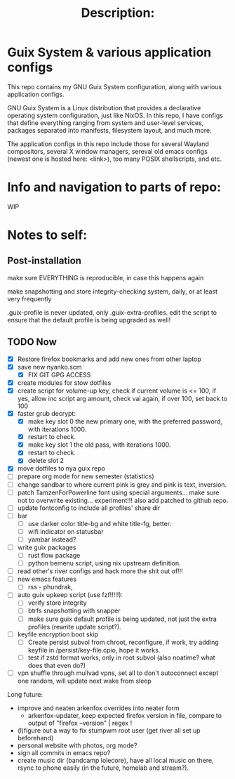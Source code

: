 # -*- eval: (variable-pitch-mode 0); -*-

#+TITLE: Description:

* Guix System & various application configs

This repo contains my GNU Guix System configuration, along with various application configs. 

GNU Guix System is a Linux distribution that provides a declarative operating system configuration, just like NixOS. In this repo, I have configs that define everything ranging from system and user-level services, packages separated into manifests, filesystem layout, and much more.

The application configs in this repo include those for several Wayland compositors, several X window managers, sereval old emacs configs (newest one is hosted here: <link>), too many POSIX shellscripts, and etc.

* Info and navigation to parts of repo:

WIP

* Notes to self:

** Post-installation

make sure EVERYTHING is reproducible, in case this happens again

make snapshotting and store integrity-checking system, daily, or at least very frequently

.guix-profile is never updated, only .guix-extra-profiles. edit the script to ensure that the default profile is being upgraded as well!

** TODO Now

- [X] Restore firefox bookmarks and add new ones from other laptop
- [X] save new nyanko.scm
  - [X] FIX GIT GPG ACCESS
- [X] create modules for stow dotfiles
- [X] create script for volume-up key, check if current volume is <= 100, if yes, allow inc script arg amount, check val again, if over 100, set back to 100
- [X] faster grub decrypt:
  - [X] make key slot 0 the new primary one, with the preferred password, with iterations 1000.
  - [X] restart to check.
  - [X] make key slot 1 the old pass, with iterations 1000.
  - [X] restart to check.
  - [X] delete slot 2
- [X] move dotfiles to nya guix repo
- [ ] prepare org mode for new semester (statistics)
- [ ] change sandbar to where current pink is grey and pink is text, inversion.
- [ ] patch TamzenForPowerline font using special arguments... make sure not to overwrite existing... experiment!!! also add patched to github repo.
- [ ] update fontconfig to include all profiles' share dir
- [ ] bar
  - [ ] use darker color title-bg and white title-fg, better.
  - [ ] wifi indicator on statusbar
  - [ ] yambar instead?
- [ ] write guix packages
  - [ ] rust flow package
  - [ ] python bemenu script, using nix upstream definition.
- [ ] read other's river configs and hack more the shit out of!!!
- [ ] new emacs features
  - [ ] rss - phundrak, 
- [ ] auto guix upkeep script (use fzf!!!!!):
  - [ ] verify store integrity
  - [ ] btrfs snapshotting with snapper
  - [ ] make sure guix default profile is being updated, not just the extra profiles (rewrite update script?).
- [ ] keyfile encryption boot skip
  - [ ] Create persist subvol from chroot, reconfigure, if work, try adding keyfile in /persist/key-file.cpio, hope it works.
  - [ ] test if zstd format works, only in root subvol (also noatime? what does that even do?)
- [ ] vpn shuffle through mullvad vpns, set all to don't autoconnect except one random, will update next wake from sleep

Long future:
- improve and neaten arkenfox overrides into neater form
  - arkenfox-updater, keep expected firefox version in file, compare to output of "firefox --version" | regex !
- (l)figure out a way to fix stumpwm root user (get river all set up beforehand)
- personal website with photos, org mode?
- sign all commits in emacs repo?
- create music dir (bandcamp lolecore), have all local music on there, rsync to phone easily (in the future, homelab and stream?).

